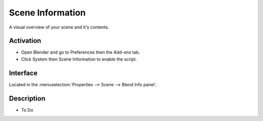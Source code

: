 
*****************
Scene Information
*****************

A visual overview of your scene and it's contents.


Activation
==========

- Open Blender and go to Preferences then the Add-ons tab.
- Click System then Scene Information to enable the script.


Interface
=========

Located in the :menuselection:`Properties --> Scene --> Blend Info panel`.


Description
===========

- To Do

.. reference::

   :Category:  System
   :Description: Show information about the blend-file.
   :Location: :menuselection:`Properties --> Scene --> Blend Info panel`
   :File: system_scene_information.py
   :Author: uselessdreamer
   :License: GPL
   :Note: This add-on is bundled with Blender.
